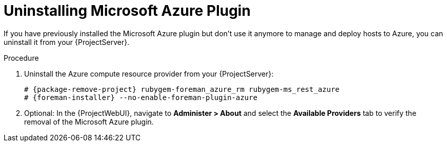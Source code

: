 [id="Uninstalling_Microsoft_Azure_Plugin_{context}"]
= Uninstalling Microsoft Azure Plugin

If you have previously installed the Microsoft Azure plugin but don't use it anymore to manage and deploy hosts to Azure, you can uninstall it from your {ProjectServer}.

.Procedure
. Uninstall the Azure compute resource provider from your {ProjectServer}:
+
[options="nowrap", subs="+quotes,verbatim,attributes"]
----
# {package-remove-project} rubygem-foreman_azure_rm rubygem-ms_rest_azure
# {foreman-installer} --no-enable-foreman-plugin-azure
----
. Optional: In the {ProjectWebUI}, navigate to *Administer > About* and select the *Available Providers* tab to verify the removal of the Microsoft Azure plugin.
